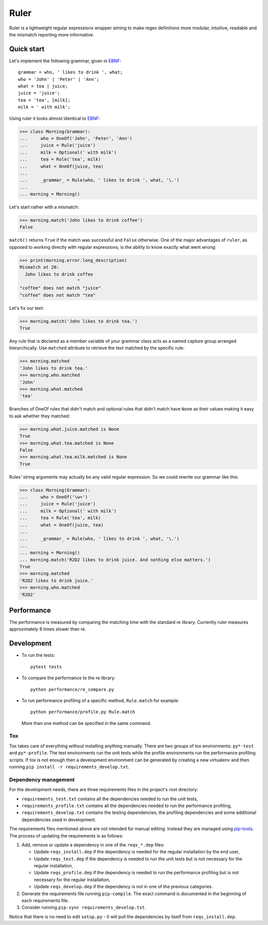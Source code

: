 *****
Ruler
*****

.. image:: https://travis-ci.org/yanivmo/ruler.svg?branch=master
    :target: https://travis-ci.org/yanivmo/ruler
    :alt: Build status

.. image:: https://landscape.io/github/yanivmo/ruler/master/landscape.svg?style=flat
   :target: https://landscape.io/github/yanivmo/ruler/master
   :alt: Code Health

.. image:: https://coveralls.io/repos/github/yanivmo/ruler/badge.svg?branch=master
   :target: https://coveralls.io/github/yanivmo/ruler?branch=master


Ruler is a lightweight regular expressions wrapper aiming to make regex definitions more
modular, intuitive, readable and the mismatch reporting more informative.


Quick start
===========

Let's implement the following grammar, given in EBNF_::

    grammar = who, ' likes to drink ', what;
    who = 'John' | 'Peter' | 'Ann';
    what = tea | juice;
    juice = 'juice';
    tea = 'tea', [milk];
    milk = ' with milk';

Using ruler it looks almost identical to EBNF_:

>>> class Morning(Grammar):
...     who = OneOf('John', 'Peter', 'Ann')
...     juice = Rule('juice')
...     milk = Optional(' with milk')
...     tea = Rule('tea', milk)
...     what = OneOf(juice, tea)
...
...     _grammar_ = Rule(who, ' likes to drink ', what, '\.')
...
... morning = Morning()

Let's start rather with a mismatch:

>>> morning.match('John likes to drink coffee')
False

``match()`` returns ``True`` if the match was successful and ``False`` otherwise.
One of the major advantages of ``ruler``, as opposed to working directly with regular expressions,
is the ability to know exactly what went wrong:

>>> print(morning.error.long_description)
Mismatch at 20:
  John likes to drink coffee
                      ^
"coffee" does not match "juice"
"coffee" does not match "tea"

Let's fix our text:

>>> morning.match('John likes to drink tea.')
True

Any rule that is declared as a member variable of your grammar class acts as a named capture group
arranged hierarchically. Use ``matched`` attribute to retrieve the text matched by the specific
rule:

>>> morning.matched
'John likes to drink tea.'
>>> morning.who.matched
'John'
>>> morning.what.matched
'tea'

Branches of OneOf rules that didn't match and optional rules that didn't match have ``None`` as
their values making it easy to ask whether they matched:

>>> morning.what.juice.matched is None
True
>>> morning.what.tea.matched is None
False
>>> morning.what.tea.milk.matched is None
True

Rules' string arguments may actually be any valid regular expression. So we could rewrite our
grammar like this:

>>> class Morning(Grammar):
...     who = OneOf('\w+')
...     juice = Rule('juice')
...     milk = Optional(' with milk')
...     tea = Rule('tea', milk)
...     what = OneOf(juice, tea)
...
...     _grammar_ = Rule(who, ' likes to drink ', what, '\.')
...
... morning = Morning()
... morning.match('R2D2 likes to drink juice. And nothing else matters.')
True
>>> morning.matched
'R2D2 likes to drink juice.'
>>> morning.who.matched
'R2D2'


Performance
===========
The performance is measured by comparing the matching time with the standard re library.
Currently ruler measures approximately 8 times slower than re.


Development
===========

* To run the tests::

    pytest tests

* To compare the performance to the re library::

    python performance/re_compare.py

* To run performance profiling of a specific method, ``Rule.match`` for example::

    python performance/profile.py Rule.match

  More than one method can be specified in the same command.

Tox
---
Tox takes care of everything without installing anything manually. There are two groups of tox
environments: ``py*-test`` and ``py*-profile``. The test environments run the unit tests while the
profile environments run the performance profiling scripts. If tox is not enough then a development
environment can be generated by creating a new virtualenv and then running
``pip install -r requirements_develop.txt``.


Dependency management
---------------------
For the development needs, there are three requirements files in the project's root directory:

- ``requirements_test.txt`` contains all the dependencies needed to run the unit tests,
- ``requirements_profile.txt`` contains all the dependencies needed to run the performance profiling,
- ``requirements_develop.txt`` contains the testing dependencies, the profiling dependencies and some additional
  dependencies used in development.

The requirements files mentioned above are not intended for manual editing. Instead they are managed
using `pip-tools`_. The process of updating the requirements is as follows:

#. Add, remove or update a dependency in one of the ``reqs_*.dep`` files:

   - Update ``reqs_install.dep`` if the dependency is needed for the regular installation by the end user,
   - Update ``reqs_test.dep`` if the dependency is needed to run the unit tests but is not necessary for the
     regular installation,
   - Update ``reqs_profile.dep`` if the dependency is needed to run the performance profiling but is not necessary
     for the regular installation,
   - Update ``reqs_develop.dep`` if the dependency is not in one of the previous categories.

#. Generate the requirements file running ``pip-compile``. The exact command is documented in the beginning of each
   requirements file.
#. Consider running ``pip-sync requirements_develop.txt``.

Notice that there is no need to edit ``setup.py`` - it will pull the dependencies by itself from ``reqs_install.dep``.


.. _EBNF: https://en.wikipedia.org/wiki/Extended_Backus%E2%80%93Naur_form
.. _pip-tools: https://github.com/jazzband/pip-tools